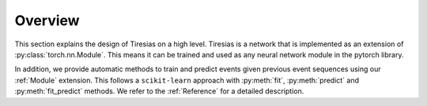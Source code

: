 Overview
========
This section explains the design of Tiresias on a high level.
Tiresias is a network that is implemented as an extension of :py:class:`torch.nn.Module`.
This means it can be trained and used as any neural network module in the pytorch library.

In addition, we provide automatic methods to train and predict events given previous event sequences using our :ref:`Module` extension.
This follows a ``scikit-learn`` approach with :py:meth:`fit`, :py:meth:`predict` and :py:meth:`fit_predict` methods.
We refer to the :ref:`Reference` for a detailed description.
